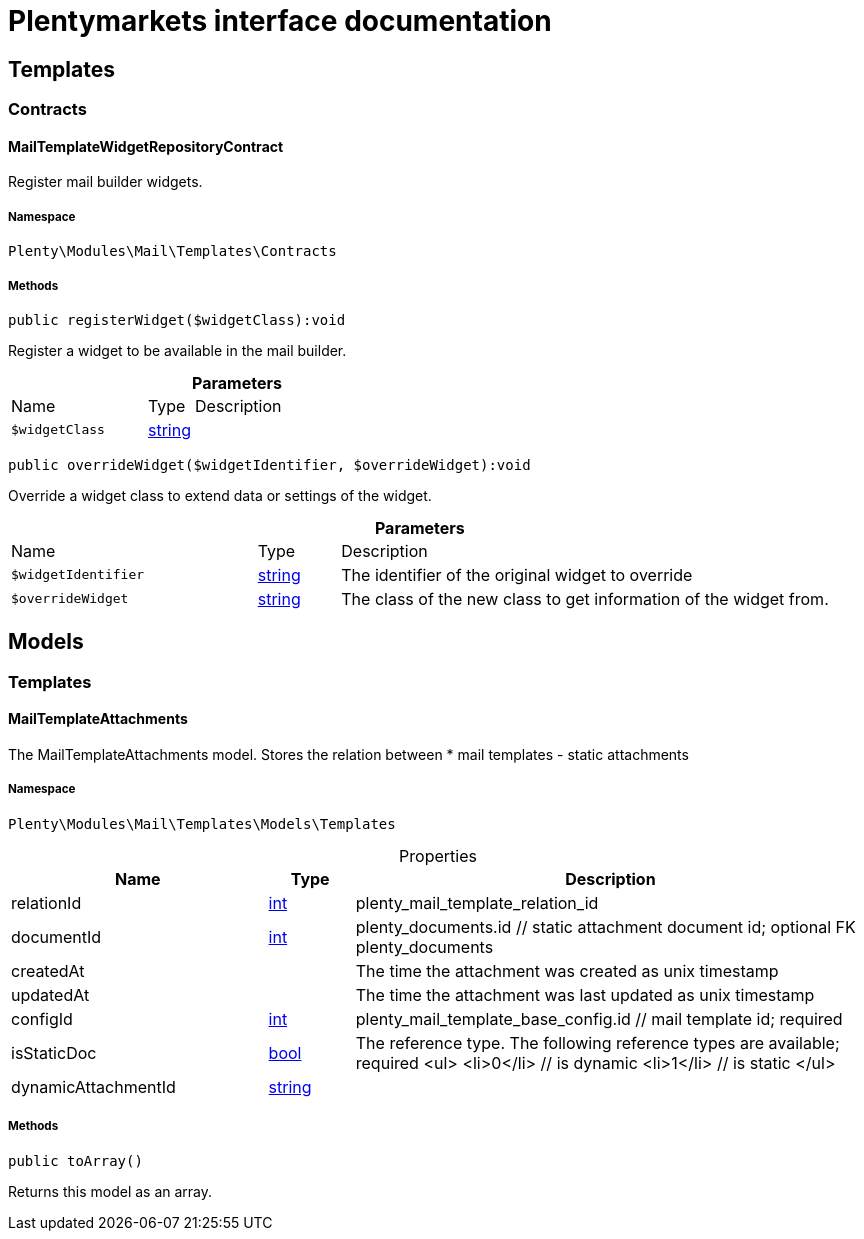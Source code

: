 :table-caption!:
:example-caption!:
:source-highlighter: prettify
:sectids!:
= Plentymarkets interface documentation


[[mail_templates]]
== Templates

[[mail_templates_contracts]]
===  Contracts
[[mail_contracts_mailtemplatewidgetrepositorycontract]]
==== MailTemplateWidgetRepositoryContract

Register mail builder widgets.



===== Namespace

`Plenty\Modules\Mail\Templates\Contracts`






===== Methods

[source%nowrap, php]
[#registerwidget]
----

public registerWidget($widgetClass):void

----







Register a widget to be available in the mail builder.

.*Parameters*
[cols="3,1,6"]
|===
|Name |Type |Description
a|`$widgetClass`
|link:http://php.net/string[string^]
a|
|===


[source%nowrap, php]
[#overridewidget]
----

public overrideWidget($widgetIdentifier, $overrideWidget):void

----







Override a widget class to extend data or settings of the widget.

.*Parameters*
[cols="3,1,6"]
|===
|Name |Type |Description
a|`$widgetIdentifier`
|link:http://php.net/string[string^]
a|The identifier of the original widget to override

a|`$overrideWidget`
|link:http://php.net/string[string^]
a|The class of the new class to get information of the widget from.
|===


[[mail_models]]
== Models

[[mail_models_templates]]
===  Templates
[[mail_templates_mailtemplateattachments]]
==== MailTemplateAttachments

The MailTemplateAttachments model. Stores the relation between
 *     mail templates - static attachments



===== Namespace

`Plenty\Modules\Mail\Templates\Models\Templates`





.Properties
[cols="3,1,6"]
|===
|Name |Type |Description

|relationId
    |link:http://php.net/int[int^]
    a|plenty_mail_template_relation_id
|documentId
    |link:http://php.net/int[int^]
    a|plenty_documents.id // static attachment document id; optional FK plenty_documents
|createdAt
    |
    a|The time the attachment was created as unix timestamp
|updatedAt
    |
    a|The time the attachment was last updated as unix timestamp
|configId
    |link:http://php.net/int[int^]
    a|plenty_mail_template_base_config.id // mail template id; required
|isStaticDoc
    |link:http://php.net/bool[bool^]
    a|The reference type. The following reference types are available; required
<ul>
     <li>0</li> // is dynamic
   <li>1</li> // is static
 </ul>
|dynamicAttachmentId
    |link:http://php.net/string[string^]
    a|// dynamic attachment; optional; FK plenty_dynamic_attachments
|===


===== Methods

[source%nowrap, php]
[#toarray]
----

public toArray()

----







Returns this model as an array.

